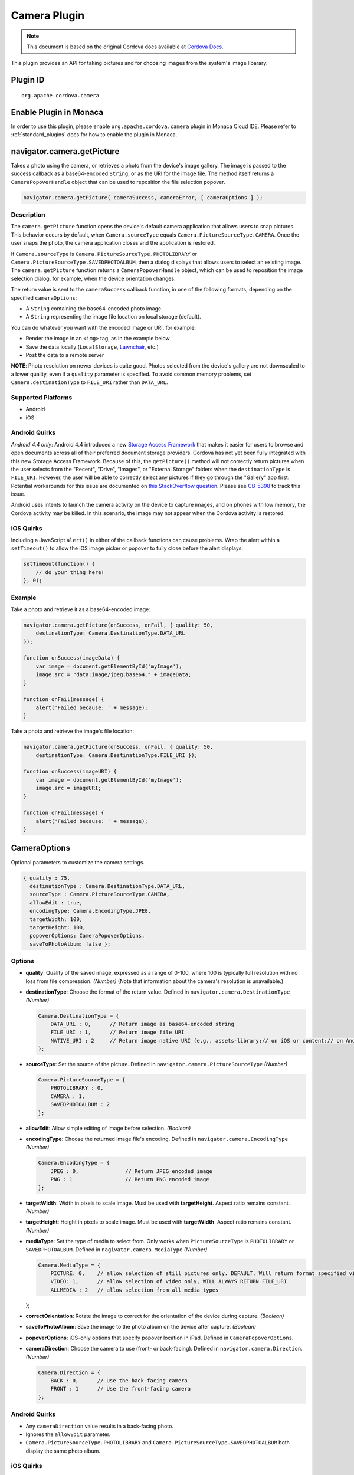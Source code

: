 Camera Plugin 
=========================================

.. rst-class:: right-menu


.. raw:: html

  <div>
    <div  style="float: left;" align="left"><b>Plugin Version: </b><a href="https://github.com/apache/cordova-plugin-camera/blob/master/RELEASENOTES.md#030-jun-05-2014">0.3.0</a></div>   
    <div align="right" style="float: right;"><b>Last Edited:</b> 25th Dec 2014</div>
    <br/>
  </div>

.. note:: 
    
    This document is based on the original Cordova docs available at `Cordova Docs <https://github.com/apache/cordova-plugin-camera/blob/master/README.md>`_. 

This plugin provides an API for taking pictures and for choosing images
from the system's image libarary.

Plugin ID
-----------------------

::
  
  org.apache.cordova.camera

Enable Plugin in Monaca
-----------------------

In order to use this plugin, please enable ``org.apache.cordova.camera`` plugin in Monaca Cloud IDE. Please refer to :ref:`standard_plugins` docs for how to enable the plugin in Monaca. 


navigator.camera.getPicture
---------------------------

Takes a photo using the camera, or retrieves a photo from the device's image gallery. The image is passed to the success callback as a base64-encoded ``String``, or as the URI for the image file. The method itself returns a ``CameraPopoverHandle`` object that can be used to reposition the file selection popover.

.. code-block:: javascript

    navigator.camera.getPicture( cameraSuccess, cameraError, [ cameraOptions ] );

Description
~~~~~~~~~~~

The ``camera.getPicture`` function opens the device's default camera application that allows users to snap pictures. This behavior occurs by default, when ``Camera.sourceType`` equals ``Camera.PictureSourceType.CAMERA``. Once the user snaps the photo, the camera application closes and the application is restored.

If ``Camera.sourceType`` is ``Camera.PictureSourceType.PHOTOLIBRARY`` or ``Camera.PictureSourceType.SAVEDPHOTOALBUM``, then a dialog displays that allows users to select an existing image. The ``camera.getPicture`` function returns a ``CameraPopoverHandle`` object, which can be used to reposition the image selection dialog, for example, when the device orientation changes.

The return value is sent to the ``cameraSuccess`` callback function, in one of the following formats, depending on the specified ``cameraOptions``:

-  A ``String`` containing the base64-encoded photo image.

-  A ``String`` representing the image file location on local storage (default).

You can do whatever you want with the encoded image or URI, for example:

-  Render the image in an ``<img>`` tag, as in the example below

-  Save the data locally (``LocalStorage``, `Lawnchair <http://brianleroux.github.com/lawnchair/>`__, etc.)

-  Post the data to a remote server

**NOTE**: Photo resolution on newer devices is quite good. Photos selected from the device's gallery are not downscaled to a lower quality, even if a ``quality`` parameter is specified. To avoid common memory problems, set ``Camera.destinationType`` to ``FILE_URI`` rather than ``DATA_URL``.

Supported Platforms
~~~~~~~~~~~~~~~~~~~

-  Android
-  iOS

Android Quirks
~~~~~~~~~~~~~~

*Android 4.4 only*: Android 4.4 introduced a new `Storage Access Framework <https://developer.android.com/guide/topics/providers/document-provider.html>`__ that makes it easier for users to browse and open documents across all of their preferred document storage providers. Cordova has not yet been fully integrated with this new Storage Access Framework. Because of this, the ``getPicture()`` method will not correctly return pictures when the user selects from the "Recent", "Drive", "Images", or "External Storage" folders when the ``destinationType`` is ``FILE_URI``. However, the user will be able to correctly select any pictures if they go through the "Gallery" app first. Potential workarounds for this issue are documented on `this StackOverflow question <http://stackoverflow.com/questions/19834842/android-gallery-on-kitkat-returns-different-uri-for-intent-action-get-content/20177611>`__. Please see `CB-5398 <https://issues.apache.org/jira/browse/CB-5398>`__ to track this issue.

Android uses intents to launch the camera activity on the device to capture images, and on phones with low memory, the Cordova activity may be killed. In this scenario, the image may not appear when the Cordova activity is restored.

iOS Quirks
~~~~~~~~~~

Including a JavaScript ``alert()`` in either of the callback functions can cause problems. Wrap the alert within a ``setTimeout()`` to allow the iOS image picker or popover to fully close before the alert displays:

.. code-block:: javascript

    setTimeout(function() {
        // do your thing here!
    }, 0);

Example
~~~~~~~

Take a photo and retrieve it as a base64-encoded image:

.. code-block:: javascript

    navigator.camera.getPicture(onSuccess, onFail, { quality: 50,
        destinationType: Camera.DestinationType.DATA_URL
    });

    function onSuccess(imageData) {
        var image = document.getElementById('myImage');
        image.src = "data:image/jpeg;base64," + imageData;
    }

    function onFail(message) {
        alert('Failed because: ' + message);
    }

Take a photo and retrieve the image's file location:

.. code-block:: javascript

    navigator.camera.getPicture(onSuccess, onFail, { quality: 50,
        destinationType: Camera.DestinationType.FILE_URI });

    function onSuccess(imageURI) {
        var image = document.getElementById('myImage');
        image.src = imageURI;
    }

    function onFail(message) {
        alert('Failed because: ' + message);
    }

CameraOptions
-------------

Optional parameters to customize the camera settings.

.. code-block:: javascript

    { quality : 75,
      destinationType : Camera.DestinationType.DATA_URL,
      sourceType : Camera.PictureSourceType.CAMERA,
      allowEdit : true,
      encodingType: Camera.EncodingType.JPEG,
      targetWidth: 100,
      targetHeight: 100,
      popoverOptions: CameraPopoverOptions,
      saveToPhotoAlbum: false };

Options
~~~~~~~

-  **quality**: Quality of the saved image, expressed as a range of 0-100, where 100 is typically full resolution with no loss from file compression. *(Number)* (Note that information about the camera's resolution is unavailable.)

-  **destinationType**: Choose the format of the return value. Defined in ``navigator.camera.DestinationType`` *(Number)*

   .. code-block:: javascript

       Camera.DestinationType = {
           DATA_URL : 0,      // Return image as base64-encoded string
           FILE_URI : 1,      // Return image file URI
           NATIVE_URI : 2     // Return image native URI (e.g., assets-library:// on iOS or content:// on Android)
       };

-  **sourceType**: Set the source of the picture. Defined in ``navigator.camera.PictureSourceType`` *(Number)*

   .. code-block:: javascript

       Camera.PictureSourceType = {
           PHOTOLIBRARY : 0,
           CAMERA : 1,
           SAVEDPHOTOALBUM : 2
       };

-  **allowEdit**: Allow simple editing of image before selection. *(Boolean)*

-  **encodingType**: Choose the returned image file's encoding. Defined in ``navigator.camera.EncodingType`` *(Number)*

   .. code-block:: javascript

       Camera.EncodingType = {
           JPEG : 0,               // Return JPEG encoded image
           PNG : 1                 // Return PNG encoded image
       };

-  **targetWidth**: Width in pixels to scale image. Must be used with **targetHeight**. Aspect ratio remains constant. *(Number)*

-  **targetHeight**: Height in pixels to scale image. Must be used with **targetWidth**. Aspect ratio remains constant. *(Number)*

-  **mediaType**: Set the type of media to select from. Only works when ``PictureSourceType`` is ``PHOTOLIBRARY`` or ``SAVEDPHOTOALBUM``. Defined in ``nagivator.camera.MediaType`` *(Number)*

   .. code-block:: javascript

       Camera.MediaType = {
           PICTURE: 0,    // allow selection of still pictures only. DEFAULT. Will return format specified via DestinationType
           VIDEO: 1,      // allow selection of video only, WILL ALWAYS RETURN FILE_URI
           ALLMEDIA : 2   // allow selection from all media types

   };

-  **correctOrientation**: Rotate the image to correct for the orientation of the device during capture. *(Boolean)*

-  **saveToPhotoAlbum**: Save the image to the photo album on the device after capture. *(Boolean)*

-  **popoverOptions**: iOS-only options that specify popover location in iPad. Defined in ``CameraPopoverOptions``.

-  **cameraDirection**: Choose the camera to use (front- or back-facing). Defined in ``navigator.camera.Direction``. *(Number)*

   .. code-block:: javascript

       Camera.Direction = {
           BACK : 0,      // Use the back-facing camera
           FRONT : 1      // Use the front-facing camera
       };

Android Quirks
~~~~~~~~~~~~~~

-  Any ``cameraDirection`` value results in a back-facing photo.

-  Ignores the ``allowEdit`` parameter.

-  ``Camera.PictureSourceType.PHOTOLIBRARY`` and ``Camera.PictureSourceType.SAVEDPHOTOALBUM`` both display the same photo album.

iOS Quirks
~~~~~~~~~~

-  Set ``quality`` below 50 to avoid memory errors on some devices.

-  When using ``destinationType.FILE_URI``, photos are saved in the application's temporary directory. You may delete the contents of this directory using the ``navigator.fileMgr`` APIs if storage space is a concern.

CameraError
-----------

onError callback function that provides an error message.

.. code-block:: javascript

    function(message) {
        // Show a helpful message
    }

Parameters
~~~~~~~~~~

-  **message**: The message is provided by the device's native code. *(String)*

cameraSuccess
-------------

onSuccess callback function that provides the image data.

.. code-block:: javascript

    function(imageData) {
        // Do something with the image
    }

Parameters
~~~~~~~~~~

-  **imageData**: Base64 encoding of the image data, *or* the image file URI, depending on ``cameraOptions`` in effect. *(String)*

Example
~~~~~~~

.. code-block:: javascript

    // Show image
    //
    function cameraCallback(imageData) {
        var image = document.getElementById('myImage');
        image.src = "data:image/jpeg;base64," + imageData;
    }

CameraPopoverHandle
-------------------

A handle to the popover dialog created by ``navigator.camera.getPicture``.

Methods
~~~~~~~

-  **setPosition**: Set the position of the popover.

Supported Platforms
~~~~~~~~~~~~~~~~~~~

-  iOS

setPosition
~~~~~~~~~~~

Set the position of the popover.

Parameters
~~~~~~~~~~

-  ``cameraPopoverOptions``: the ``CameraPopoverOptions`` that specify the new position.

Example
~~~~~~~

.. code-block:: javascript

     var cameraPopoverHandle = navigator.camera.getPicture(onSuccess, onFail,
         { destinationType: Camera.DestinationType.FILE_URI,
           sourceType: Camera.PictureSourceType.PHOTOLIBRARY,
           popoverOptions: new CameraPopoverOptions(300, 300, 100, 100, Camera.PopoverArrowDirection.ARROW_ANY)
         });

     // Reposition the popover if the orientation changes.
     window.onorientationchange = function() {
         var cameraPopoverOptions = new CameraPopoverOptions(0, 0, 100, 100, Camera.PopoverArrowDirection.ARROW_ANY);
         cameraPopoverHandle.setPosition(cameraPopoverOptions);
     }

CameraPopoverOptions
--------------------

iOS-only parameters that specify the anchor element location and arrow direction of the popover when selecting images from an iPad's library or album.

.. code-block:: javascript

    { x : 0,
      y :  32,
      width : 320,
      height : 480,
      arrowDir : Camera.PopoverArrowDirection.ARROW_ANY
    };

CameraPopoverOptions
~~~~~~~~~~~~~~~~~~~~

-  **x**: x pixel coordinate of screen element onto which to anchor the popover. *(Number)*

-  **y**: y pixel coordinate of screen element onto which to anchor the popover. *(Number)*

-  **width**: width, in pixels, of the screen element onto which to anchor the popover. *(Number)*

-  **height**: height, in pixels, of the screen element onto which to anchor the popover. *(Number)*

-  **arrowDir**: Direction the arrow on the popover should point. Defined in ``Camera.PopoverArrowDirection`` *(Number)*

   .. code-block:: javascript

           Camera.PopoverArrowDirection = {
               ARROW_UP : 1,        // matches iOS UIPopoverArrowDirection constants
               ARROW_DOWN : 2,
               ARROW_LEFT : 4,
               ARROW_RIGHT : 8,
               ARROW_ANY : 15
           };

Note that the size of the popover may change to adjust to the direction of the arrow and orientation of the screen. Make sure to account for orientation changes when specifying the anchor element location.

navigator.camera.cleanup
------------------------

Removes intermediate photos taken by the camera from temporary storage.

.. code-block:: javascript

    navigator.camera.cleanup( cameraSuccess, cameraError );

Description
~~~~~~~~~~~

Removes intermediate image files that are kept in temporary storage after calling ``camera.getPicture``. Applies only when the value of ``Camera.sourceType`` equals ``Camera.PictureSourceType.CAMERA`` and the ``Camera.destinationType`` equals ``Camera.DestinationType.FILE_URI``.

Supported Platforms
~~~~~~~~~~~~~~~~~~~

-  iOS

Example
~~~~~~~

.. code-block:: javascript

    navigator.camera.cleanup(onSuccess, onFail);

    function onSuccess() {
        console.log("Camera cleanup success.")
    }

    function onFail(message) {
        alert('Failed because: ' + message);
    }
